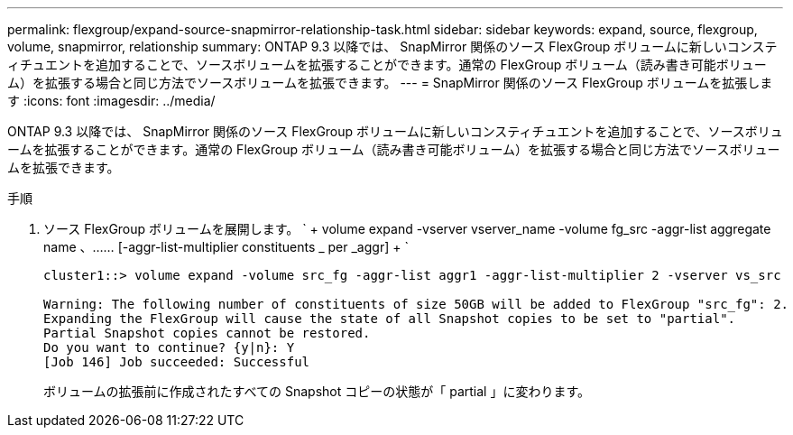 ---
permalink: flexgroup/expand-source-snapmirror-relationship-task.html 
sidebar: sidebar 
keywords: expand, source, flexgroup, volume, snapmirror, relationship 
summary: ONTAP 9.3 以降では、 SnapMirror 関係のソース FlexGroup ボリュームに新しいコンスティチュエントを追加することで、ソースボリュームを拡張することができます。通常の FlexGroup ボリューム（読み書き可能ボリューム）を拡張する場合と同じ方法でソースボリュームを拡張できます。 
---
= SnapMirror 関係のソース FlexGroup ボリュームを拡張します
:icons: font
:imagesdir: ../media/


[role="lead"]
ONTAP 9.3 以降では、 SnapMirror 関係のソース FlexGroup ボリュームに新しいコンスティチュエントを追加することで、ソースボリュームを拡張することができます。通常の FlexGroup ボリューム（読み書き可能ボリューム）を拡張する場合と同じ方法でソースボリュームを拡張できます。

.手順
. ソース FlexGroup ボリュームを展開します。 ` + volume expand -vserver vserver_name -volume fg_src -aggr-list aggregate name 、…… [-aggr-list-multiplier constituents _ per _aggr] + `
+
[listing]
----
cluster1::> volume expand -volume src_fg -aggr-list aggr1 -aggr-list-multiplier 2 -vserver vs_src

Warning: The following number of constituents of size 50GB will be added to FlexGroup "src_fg": 2.
Expanding the FlexGroup will cause the state of all Snapshot copies to be set to "partial".
Partial Snapshot copies cannot be restored.
Do you want to continue? {y|n}: Y
[Job 146] Job succeeded: Successful
----
+
ボリュームの拡張前に作成されたすべての Snapshot コピーの状態が「 partial 」に変わります。


